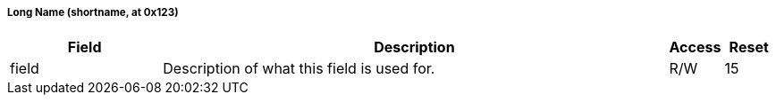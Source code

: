 ===== Long Name (((shortname)), at 0x123)

[[shortname]]


[cols="3,10,1,1",options="header"]
|===
|Field |Description |Access |Reset
[[shortnameField]]
| ((field))
| Description of what this field is used for.
| R/W
| 15
|===

